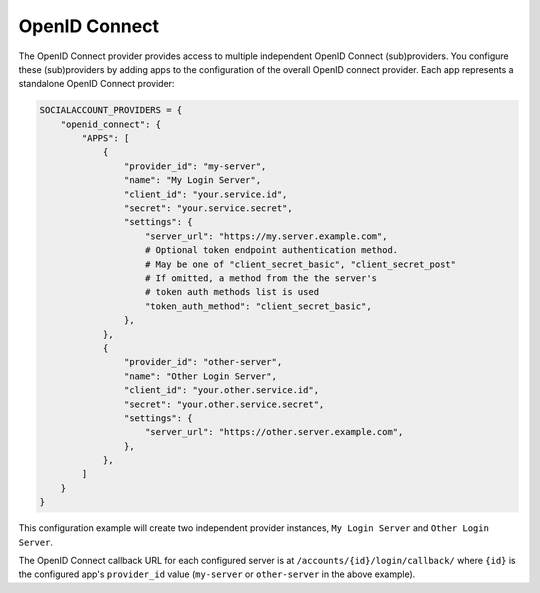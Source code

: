 OpenID Connect
--------------

The OpenID Connect provider provides access to multiple independent OpenID
Connect (sub)providers. You configure these (sub)providers by adding apps to the
configuration of the overall OpenID connect provider. Each app represents a
standalone OpenID Connect provider:

.. code-block:: python

    SOCIALACCOUNT_PROVIDERS = {
        "openid_connect": {
            "APPS": [
                {
                    "provider_id": "my-server",
                    "name": "My Login Server",
                    "client_id": "your.service.id",
                    "secret": "your.service.secret",
                    "settings": {
                        "server_url": "https://my.server.example.com",
                        # Optional token endpoint authentication method.
                        # May be one of "client_secret_basic", "client_secret_post"
                        # If omitted, a method from the the server's
                        # token auth methods list is used
                        "token_auth_method": "client_secret_basic",
                    },
                },
                {
                    "provider_id": "other-server",
                    "name": "Other Login Server",
                    "client_id": "your.other.service.id",
                    "secret": "your.other.service.secret",
                    "settings": {
                        "server_url": "https://other.server.example.com",
                    },
                },
            ]
        }
    }

This configuration example will create two independent provider instances,
``My Login Server`` and ``Other Login Server``.

The OpenID Connect callback URL for each configured server is at
``/accounts/{id}/login/callback/`` where ``{id}`` is the configured app's
``provider_id`` value (``my-server`` or ``other-server`` in the above example).
